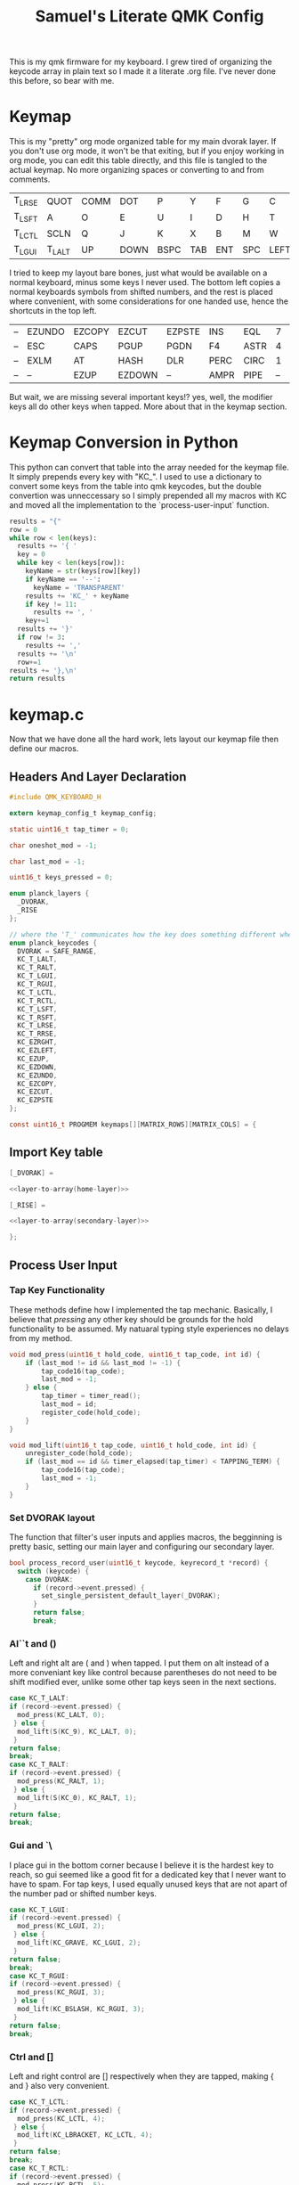 #+Title: Samuel's Literate QMK Config
#+PROPERTY: header-args :tangle ~/qmk_firmware/keyboards/planck/keymaps/samuel/keymap.c

This is my qmk firmware for my keyboard. I grew tired of organizing the keycode
array in plain text so I made it a literate .org file. I've never done this
before, so bear with me.

* Keymap

#+BEGIN_COMMENT
#+NAME: empty-layer
| <6>    | <6>    | <6>    | <6>    | <6>    | <6>    | <6>    | <6>    | <6>    | <6>    | <6>    | <6>    |
|--------+--------+--------+--------+--------+--------+--------+--------+--------+--------+--------+--------|
| -      | -      | -      | -      | -      | -      | -      | -      | -      | -      | -      | -      |
| -      | -      | -      | -      | -      | -      | -      | -      | -      | -      | -      | -      |
| -      | -      | -      | -      | -      | -      | -      | -      | -      | -      | -      | -      |
| -      | -      | -      | -      | -      | -      | -      | -      | -      | -      | -      | -      |
|--------+--------+--------+--------+--------+--------+--------+--------+--------+--------+--------+--------|
#+END_COMMENT

This is my "pretty" org mode organized table for my main dvorak layer. If you
don't use org mode, it won't be that exiting, but if you enjoy working in org
mode, you can edit this table directly, and this file is tangled to the actual
keymap. No more organizing spaces or converting to and from comments.

#+NAME: home-layer
|--------+--------+------+------+------+-----+-----+-----+------+-------+--------+--------|
| T_LRSE | QUOT   | COMM | DOT  | P    | Y   | F   | G   | C    | R     | L      | T_RRSE |
| T_LSFT | A      | O    | E    | U    | I   | D   | H   | T    | N     | S      | T_RSFT |
| T_LCTL | SCLN   | Q    | J    | K    | X   | B   | M   | W    | V     | Z      | T_RCTL |
| T_LGUI | T_LALT | UP   | DOWN | BSPC | TAB | ENT | SPC | LEFT | RIGHT | T_RALT | T_RGUI |
|--------+--------+------+------+------+-----+-----+-----+------+-------+--------+--------|

I tried to keep my layout bare bones, just what would be available on a normal
keyboard, minus some keys I never used. The bottom left copies a normal
keyboards symbols from shifted numbers, and the rest is placed where convenient,
with some considerations for one handed use, hence the shortcuts in the top
left.

#+TODO: qwerty layer for ma friends

#+NAME: secondary-layer
|----+--------+--------+--------+--------+------+------+----+--------+--------+-----+----|
| -- | EZUNDO | EZCOPY | EZCUT  | EZPSTE | INS  | EQL  |  7 |      8 |      9 | F11 | -- |
| -- | ESC    | CAPS   | PGUP   | PGDN   | F4   | ASTR |  4 |      5 |      6 | 0   | -- |
| -- | EXLM   | AT     | HASH   | DLR    | PERC | CIRC |  1 |      2 |      3 | F12 | -- |
| -- | --     | EZUP   | EZDOWN | --     | AMPR | PIPE | -- | EZLEFT | EZRGHT | --  | -- |
|----+--------+--------+--------+--------+------+------+----+--------+--------+-----+----|

But wait, we are missing several important keys!? yes, well, the modifier keys
all do other keys when tapped. More about that in the keymap section.

* Keymap Conversion in Python

This python can convert that table into the array needed for the keymap file. It
simply prepends every key with "KC_". I used to use a dictionary to convert some
keys from the table into qmk keycodes, but the double convertion was
unneccessary so I simply prepended all my macros with KC and moved all the
implementation to the `process-user-input` function.

#+NAME:layer-to-array
#+BEGIN_SRC python :var keys=secondary-layer :tangle no
results = "{"
row = 0
while row < len(keys):
  results += '{ '
  key = 0
  while key < len(keys[row]):
    keyName = str(keys[row][key])
    if keyName == '--':
      keyName = 'TRANSPARENT'
    results += 'KC_' + keyName
    if key != 11:
      results += ', '
    key+=1
  results += '}'
  if row != 3:
    results += ','
  results += '\n'
  row+=1
results += '},\n'
return results
#+END_SRC

* keymap.c

Now that we have done all the hard work, lets layout our keymap file then define
our macros.

** Headers And Layer Declaration

#+BEGIN_SRC C :noweb yes
#include QMK_KEYBOARD_H

extern keymap_config_t keymap_config;

static uint16_t tap_timer = 0;

char oneshot_mod = -1;

char last_mod = -1;

uint16_t keys_pressed = 0;

enum planck_layers {
  _DVORAK,
  _RISE
};

// where the 'T_' communicates how the key does something different when tapped.
enum planck_keycodes {
  DVORAK = SAFE_RANGE,
  KC_T_LALT,
  KC_T_RALT,
  KC_T_LGUI,
  KC_T_RGUI,
  KC_T_LCTL,
  KC_T_RCTL,
  KC_T_LSFT,
  KC_T_RSFT,
  KC_T_LRSE,
  KC_T_RRSE,
  KC_EZRGHT,
  KC_EZLEFT,
  KC_EZUP,
  KC_EZDOWN,
  KC_EZUNDO,
  KC_EZCOPY,
  KC_EZCUT,
  KC_EZPSTE
};

const uint16_t PROGMEM keymaps[][MATRIX_ROWS][MATRIX_COLS] = {

#+END_SRC

** Import Key table

#+BEGIN_SRC C :noweb yes
[_DVORAK] =

#+END_SRC

#+BEGIN_SRC C :noweb yes
<<layer-to-array(home-layer)>>

#+END_SRC

#+BEGIN_SRC C :noweb yes
[_RISE] =

#+END_SRC

#+BEGIN_SRC C :noweb yes
<<layer-to-array(secondary-layer)>>

#+END_SRC

#+BEGIN_SRC C :noweb yes
};

#+END_SRC

** Process User Input
*** Tap Key Functionality

These methods define how I implemented the tap mechanic. Basically, I believe
that /pressing/ any other key should be grounds for the hold functionality to be
assumed. My natuaral typing style experiences no delays from my method.

#+BEGIN_SRC C :noweb yes
void mod_press(uint16_t hold_code, uint16_t tap_code, int id) {
    if (last_mod != id && last_mod != -1) {
        tap_code16(tap_code);
        last_mod = -1;
    } else {
        tap_timer = timer_read();
        last_mod = id;
        register_code(hold_code);
    }
}

void mod_lift(uint16_t tap_code, uint16_t hold_code, int id) {
    unregister_code(hold_code);
    if (last_mod == id && timer_elapsed(tap_timer) < TAPPING_TERM) {
        tap_code16(tap_code);
        last_mod = -1;
    }
}

#+END_SRC

*** Set DVORAK layout

The function that filter's user inputs and applies macros, the begginning is
pretty basic, setting our main layer and configuring our secondary layer.

#+BEGIN_SRC C :noweb yes
bool process_record_user(uint16_t keycode, keyrecord_t *record) {
  switch (keycode) {
    case DVORAK:
      if (record->event.pressed) {
        set_single_persistent_default_layer(_DVORAK);
      }
      return false;
      break;

#+END_SRC

*** Al``t  and ()

Left and right alt are ( and ) when tapped. I put them on alt instead of a more
conveniant key like control because parentheses do not need to be shift modified
ever, unlike some other tap keys seen in the next sections.

#+BEGIN_SRC C :noweb yes
case KC_T_LALT:
if (record->event.pressed) {
  mod_press(KC_LALT, 0);
 } else {
  mod_lift(S(KC_9), KC_LALT, 0);
 }
return false;
break;
case KC_T_RALT:
if (record->event.pressed) {
  mod_press(KC_RALT, 1);
 } else {
  mod_lift(S(KC_0), KC_RALT, 1);
 }
return false;
break;

#+END_SRC

*** Gui  and `\

I place gui in the bottom corner because I believe it is the hardest key to
reach, so gui seemed like a good fit for a dedicated key that I never want to
have to spam. For tap keys, I used equally unused keys that are not apart of the
number pad or shifted number keys.

#+BEGIN_SRC C :noweb yes
case KC_T_LGUI:
if (record->event.pressed) {
  mod_press(KC_LGUI, 2);
 } else {
  mod_lift(KC_GRAVE, KC_LGUI, 2);
 }
return false;
break;
case KC_T_RGUI:
if (record->event.pressed) {
  mod_press(KC_RGUI, 3);
 } else {
  mod_lift(KC_BSLASH, KC_RGUI, 3);
 }
return false;
break;

#+END_SRC

*** Ctrl and []

Left and right control are [] respectively when they are tapped, making { and }
also very convenient.

#+BEGIN_SRC C :noweb yes
case KC_T_LCTL:
if (record->event.pressed) {
  mod_press(KC_LCTL, 4);
 } else {
  mod_lift(KC_LBRACKET, KC_LCTL, 4);
 }
return false;
break;
case KC_T_RCTL:
if (record->event.pressed) {
  mod_press(KC_RCTL, 5);
 } else {
  mod_lift(KC_RBRACKET, KC_RCTL, 5);
 }
return false;
break;

#+END_SRC

*** Shft and =-

I place shift on the home row, so having '-' right of my pinkie is standard, and
it only felt natural to put its opposite, '=/+' on the other side. I put an
extra one on the right side in the secondary layer for the num pad.

#+BEGIN_SRC C :noweb yes
case KC_T_LSFT:
if (record->event.pressed) {
  mod_press(KC_LSFT, 6);
 } else {
  mod_lift(KC_EQUAL, KC_LSFT, 6);
 }
return false;
break;
case KC_T_RSFT:
if (record->event.pressed) {
  mod_press(KC_RSFT, 7);
 } else {
  mod_lift(KC_MINUS, KC_RSFT, 7);
 }
return false;
break;

#+END_SRC

*** Rise, DEL, and /

I use the top corners as rise because I decided that I do not like using layers
with my thumbs. It feels uncomfortable to hold keys down with the side of my
thumb, and backspace, tab, enter, and spacebar keep them satisfied. My pinky is
for holding modifiers, so it makes sense to put the layer key with the other
modifiers. Both my left and right layer keys activate the same layer which also
makes sense to me. You wouldn't want left and right shift to do different things

I used to have escape in the top left, but I use delete a lot more, and putting
escape under a layer has not been a problem at all. I put / in the top right
corner again mimicing a standard dvorak keyboard.

#+BEGIN_SRC C :noweb yes
case KC_T_LRSE:
if (record->event.pressed) {
  tap_timers[8] = timer_read();
  last_mod = 8;
  layer_on(_RISE);
 } else {
  layer_off(_RISE);
  if (last_mod == 8 && timer_elapsed(tap_timers[8]) < TAPPING_TERM) {
    tap_code16(KC_DELETE);
    last_mod = -1;
  }
 }
return false;
break;
case KC_T_RRSE:
if (record->event.pressed) {
  tap_timers[9] = timer_read();
  last_mod = 9;
  layer_on(_RISE);
 } else {
  layer_off(_RISE);
  if (last_mod == 9 && timer_elapsed(tap_timers[9]) < TAPPING_TERM) {
    tap_code16(KC_SLASH);
    last_mod = -1;
  }
 }
return false;
break;

#+END_SRC

*** EZ keys

I use ctrl+shift+arrows keys a lot, so when the layer key is pressed they became
lazy versions of themselves with control and shift already pressed.

I also added undo, copy, paste, and cut to be easily available with only the
left hand like on a qwerty or colemek keyboard.

#+BEGIN_SRC C :noweb yes
case KC_EZRGHT:
if (record->event.pressed) {
  register_code(KC_LCTL);
  tap_code16(S(KC_RGHT));
  unregister_code(KC_LCTL);
  last_mod = -1;
 }
return false;
break;
case KC_EZLEFT:
if (record->event.pressed) {
  register_code(KC_LCTL);
  tap_code16(S(KC_LEFT));
  unregister_code(KC_LCTL);
  last_mod = -1;
 }
return false;
break;
case KC_EZDOWN:
if (record->event.pressed) {
  register_code(KC_LCTL);
  tap_code16(S(KC_DOWN));
  unregister_code(KC_LCTL);
  last_mod = -1;
 }
return false;
break;
case KC_EZUP:
if (record->event.pressed) {
  register_code(KC_LCTL);
  tap_code16(S(KC_UP));
  unregister_code(KC_LCTL);
  last_mod = -1;
 }
return false;
break;
case KC_EZUNDO:
if (record->event.pressed) {
  tap_code16(C(KC_Z));
  last_mod = -1;
}
return false;
break;
case KC_EZCOPY:
if (record->event.pressed) {
  tap_code16(C(KC_C));
  last_mod = -1;
}
return false;
break;
case KC_EZCUT:
if (record->event.pressed) {
  tap_code16(C(KC_X));
  last_mod = -1;
}
return false;
break;
case KC_EZPSTE:
if (record->event.pressed) {
  tap_code16(C(KC_V));
  last_mod = -1;
}
return false;
break;
#+END_SRC

*** Standard inputs interupt tap

Finally, if just a standard key is tapped, set the interupted flag.

#+BEGIN_SRC C :noweb yes
  }
  last_mod = -1;
  return true;
}
#+END_SRC
